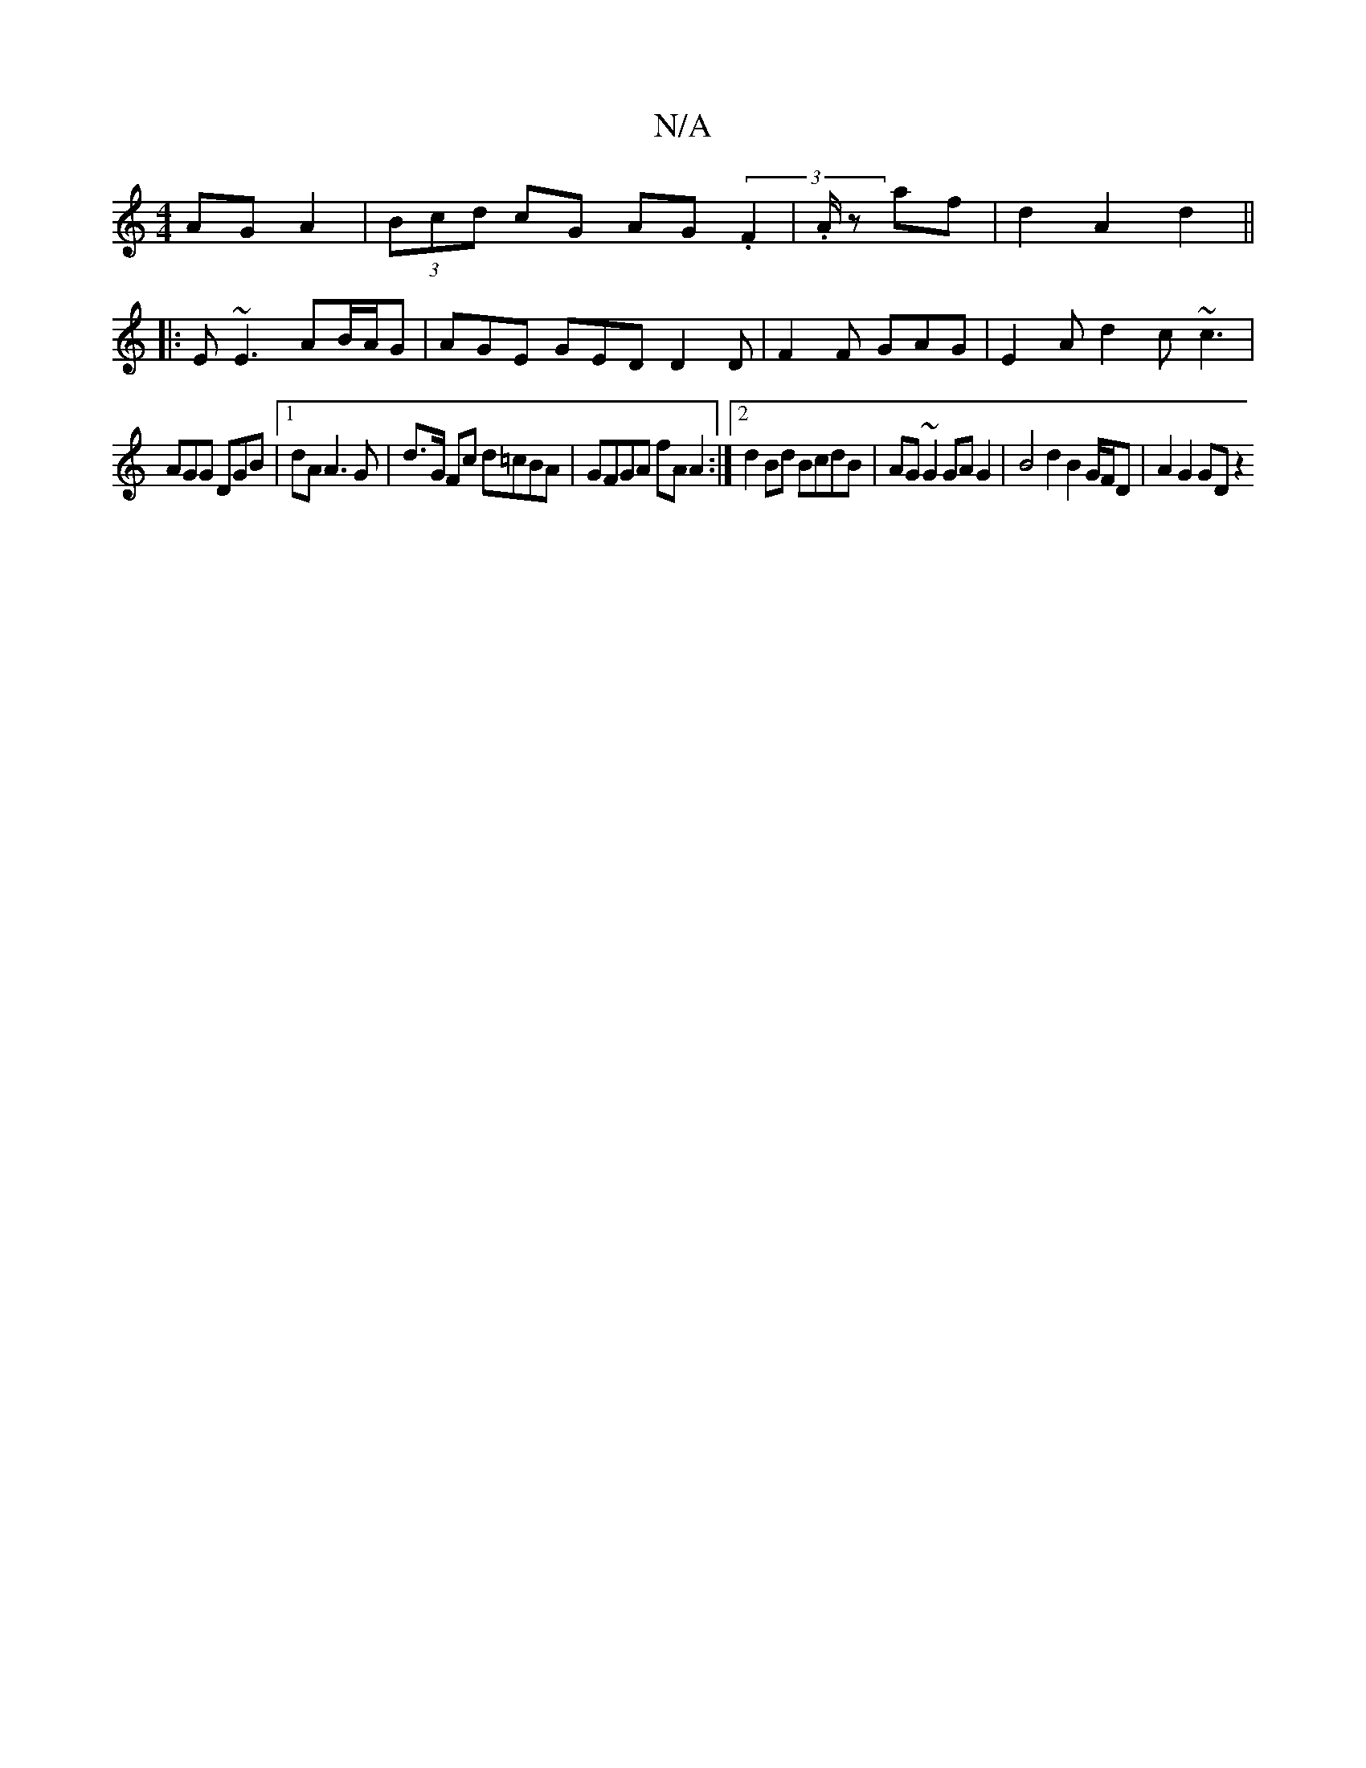 X:1
T:N/A
M:4/4
R:N/A
K:Cmajor
AGA2|(3Bcd cG AG(3.F2|.A/z af|d2 A2 d2||
|:E~E3 AB/A/G | AGE GED D2 D | F2 F GAG | E2A d2c ~c3|
AGG DGB |1 dA A3 G |d>G Fc d=cBA | GFGA fA A2 :|[2 d2Bd BcdB | AG ~G2 GA G2 | B4 d2 B2 G/F/D|A2 G2 GD z2